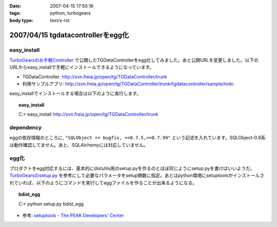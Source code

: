 :date: 2007-04-15 17:50:16
:tags: python, turbogears
:body type: text/x-rst

==================================
2007/04/15 tgdatacontrollerをegg化
==================================

easy_install
-------------

`TurboGearsのお手軽Controller`_ で公開したTGDataControllerをegg化してみました。あと公開URLを変更しました。以下のURLからeasy_installで手軽にインストールできるようになっています。

- TGDataController: http://svn.freia.jp/open/tg/TGDataController/trunk
- 利用サンプルアプリ: http://svn.freia.jp/open/tg/TGDataController/trunk/tgdatacontroller/sample/todo

easy_installでインストールする場合は以下のように実行します。

.. Topic:: easy_install
  :class: dos

  | C:> easy_install http://svn.freia.jp/open/tg/TGDataController/trunk


dependency
-----------
eggの依存情報のところに, ``"SQLObject == bugfix, >=0.7.5,<=0.7.99"`` という記述を入れています。SQLObject-0.8系は動作確認してません。あと、SQLAlchemyには対応していません。


egg化
------
プロダクトをegg対応するには、基本的にdistutils用のsetup.pyを作るのとほぼ同じようにsetup.pyを書けばいいようだ。 `TurboGearsのsetup.py`_ を参考にして必要なパラメータをsetup関数に指定。あとはpython環境にsetuptoolsがインストールされていれば、以下のようにコマンドを実行してeggファイルを作ることが出来るようになる。

.. Topic:: bdist_egg
  :class: dos

  | C:> python setup.py bdist_egg

- 参考: `setuptools - The PEAK Developers' Center`_


.. _`TurboGearsのお手軽Controller`: http://www.freia.jp/taka/blog/437
.. _`TurboGearsのsetup.py`: http://svn.turbogears.org/trunk/setup.py
.. _`setuptools - The PEAK Developers' Center`: http://peak.telecommunity.com/DevCenter/setuptools


.. :extend type: text/html
.. :extend:

